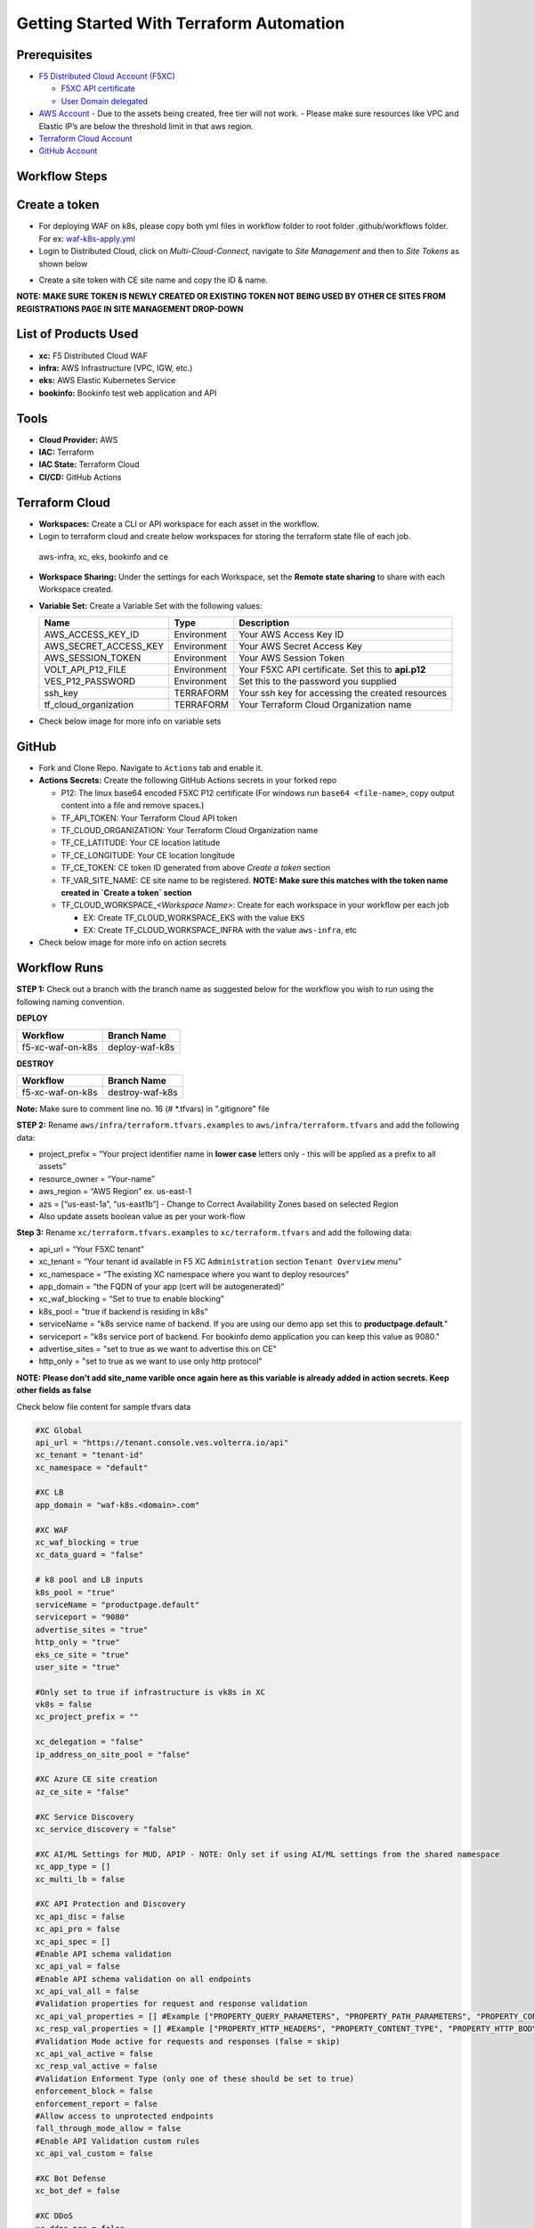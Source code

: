 Getting Started With Terraform Automation
###########################################

Prerequisites
--------------

-  `F5 Distributed Cloud Account
   (F5XC) <https://console.ves.volterra.io/signup/usage_plan>`__

   -  `F5XC API
      certificate <https://docs.cloud.f5.com/docs/how-to/user-mgmt/credentials>`__
   -  `User Domain
      delegated <https://docs.cloud.f5.com/docs/how-to/app-networking/domain-delegation>`__

-  `AWS Account <https://aws.amazon.com>`__ 
   - Due to the assets being created, free tier will not work.
   - Please make sure resources like VPC and Elastic IP’s are below the threshold limit in that aws region.

-  `Terraform Cloud
   Account <https://developer.hashicorp.com/terraform/tutorials/cloud-get-started>`__
-  `GitHub Account <https://github.com>`__

Workflow Steps
-----------------

Create a token
-----------------------
- For deploying WAF on k8s, please copy both yml files in workflow folder to root folder .github/workflows folder. For ex: `waf-k8s-apply.yml <https://github.com/f5devcentral/f5-xc-terraform-examples/blob/main/.github/workflows/waf-k8s-apply.yml>`__

- Login to Distributed Cloud, click on `Multi-Cloud-Connect`, navigate to `Site Management` and then to `Site Tokens` as shown below

.. image:: /workflow-guides/waf/f5-xc-waf-on-k8s/assets/site-token.jpg

- Create a site token with CE site name and copy the ID & name. 
**NOTE: MAKE SURE TOKEN IS NEWLY CREATED OR EXISTING TOKEN NOT BEING USED BY OTHER CE SITES FROM REGISTRATIONS PAGE IN SITE MANAGEMENT DROP-DOWN**


List of Products Used
-----------------------

-  **xc:** F5 Distributed Cloud WAF
-  **infra:** AWS Infrastructure (VPC, IGW, etc.)
-  **eks:** AWS Elastic Kubernetes Service
-  **bookinfo:** Bookinfo test web application and API


Tools
------

-  **Cloud Provider:** AWS
-  **IAC:** Terraform
-  **IAC State:** Terraform Cloud
-  **CI/CD:** GitHub Actions

Terraform Cloud
----------------

-  **Workspaces:** Create a CLI or API workspace for each asset in the workflow.

-  Login to terraform cloud and create below workspaces for storing the terraform state file of each job.
 aws-infra, xc, eks, bookinfo and ce


-  **Workspace Sharing:** Under the settings for each Workspace, set the **Remote state sharing** to share with each Workspace created.

-  **Variable Set:** Create a Variable Set with the following values:

   +------------------------+--------------+------------------------------------------------------+
   |         **Name**       |  **Type**    |      **Description**                                 |
   +========================+==============+======================================================+
   | AWS_ACCESS_KEY_ID      | Environment  | Your AWS Access Key ID                               |
   +------------------------+--------------+------------------------------------------------------+
   | AWS_SECRET_ACCESS_KEY  | Environment  | Your AWS Secret Access Key                           |
   +------------------------+--------------+------------------------------------------------------+
   | AWS_SESSION_TOKEN      | Environment  | Your AWS Session Token                               | 
   +------------------------+--------------+------------------------------------------------------+
   | VOLT_API_P12_FILE      | Environment  | Your F5XC API certificate. Set this to **api.p12**   |
   +------------------------+--------------+------------------------------------------------------+
   | VES_P12_PASSWORD       | Environment  | Set this to the password you supplied                |
   +------------------------+--------------+------------------------------------------------------+
   | ssh_key                | TERRAFORM    | Your ssh key for accessing the created resources     | 
   +------------------------+--------------+------------------------------------------------------+
   | tf_cloud_organization  | TERRAFORM    | Your Terraform Cloud Organization name               |
   +------------------------+--------------+------------------------------------------------------+

-  Check below image for more info on variable sets

.. image:: /workflow-guides/waf/f5-xc-waf-on-k8s/assets/variables-set.JPG


GitHub
-------

-  Fork and Clone Repo. Navigate to ``Actions`` tab and enable it.

-  **Actions Secrets:** Create the following GitHub Actions secrets in
   your forked repo

   -  P12: The linux base64 encoded F5XC P12 certificate (For windows run ``base64 <file-name>``, copy output content into a file and remove spaces.)
   -  TF_API_TOKEN: Your Terraform Cloud API token
   -  TF_CLOUD_ORGANIZATION: Your Terraform Cloud Organization name
   -  TF_CE_LATITUDE: Your CE location latitude
   -  TF_CE_LONGITUDE: Your CE location longitude
   -  TF_CE_TOKEN: CE token ID generated from above `Create a token` section
   -  TF_VAR_SITE_NAME: CE site name to be registered. **NOTE: Make sure this matches with the token name created in `Create a token` section**
   -  TF_CLOUD_WORKSPACE\_\ *<Workspace Name>*: Create for each
      workspace in your workflow per each job

      -  EX: Create TF_CLOUD_WORKSPACE_EKS with the value ``EKS``

      -  EX: Create TF_CLOUD_WORKSPACE_INFRA with the value ``aws-infra``, etc

-  Check below image for more info on action secrets

.. image:: /workflow-guides/waf/f5-xc-waf-on-k8s/assets/actions-secrets.JPG

Workflow Runs
--------------

**STEP 1:** Check out a branch with the branch name as suggested below for the workflow you wish to run using
the following naming convention.

**DEPLOY**

================ =======================
Workflow         Branch Name
================ =======================
f5-xc-waf-on-k8s deploy-waf-k8s
================ =======================

**DESTROY**

================ ========================
Workflow         Branch Name
================ ========================
f5-xc-waf-on-k8s destroy-waf-k8s
================ ========================

**Note:** Make sure to comment line no. 16 (# *.tfvars) in ".gitignore" file

**STEP 2:** Rename ``aws/infra/terraform.tfvars.examples`` to ``aws/infra/terraform.tfvars`` and add the following data: 

-  project_prefix = “Your project identifier name in **lower case** letters only - this will be applied as a prefix to all assets”

-  resource_owner = “Your-name” 

-  aws_region = “AWS Region” ex. us-east-1 

-  azs = [“us-east-1a”, “us-east1b”] - Change to Correct Availability Zones based on selected Region 

-  Also update assets boolean value as per your work-flow

**Step 3:** Rename ``xc/terraform.tfvars.examples`` to ``xc/terraform.tfvars`` and add the following data: 

-  api_url = “Your F5XC tenant” 

-  xc_tenant = “Your tenant id available in F5 XC ``Administration`` section ``Tenant Overview`` menu” 

-  xc_namespace = “The existing XC namespace where you want to deploy resources” 

-  app_domain = “the FQDN of your app (cert will be autogenerated)” 

-  xc_waf_blocking = “Set to true to enable blocking”

-  k8s_pool = "true if backend is residing in k8s"

-  serviceName = "k8s service name of backend. If you are using our demo app set this to **productpage.default**."

-  serviceport = "k8s service port of backend. For bookinfo demo application you can keep this value as 9080."

-  advertise_sites = "set to true as we want to advertise this on CE"

-  http_only = "set to true as we want to use only http protocol"

**NOTE: Please don't add site_name varible once again here as this variable is already added in action secrets. Keep other fields as false**

Check below file content for sample tfvars data

.. code-block:: language
   
   #XC Global
   api_url = "https://tenant.console.ves.volterra.io/api"
   xc_tenant = "tenant-id"
   xc_namespace = "default"
   
   #XC LB
   app_domain = "waf-k8s.<domain>.com"
   
   #XC WAF
   xc_waf_blocking = true
   xc_data_guard = "false"
   
   # k8 pool and LB inputs
   k8s_pool = "true"
   serviceName = "productpage.default"
   serviceport = "9080"
   advertise_sites = "true"
   http_only = "true"
   eks_ce_site = "true"
   user_site = "true"
   
   #Only set to true if infrastructure is vk8s in XC
   vk8s = false
   xc_project_prefix = ""

   xc_delegation = "false"
   ip_address_on_site_pool = "false"
   
   #XC Azure CE site creation
   az_ce_site = "false"
   
   #XC Service Discovery
   xc_service_discovery = "false"
   
   #XC AI/ML Settings for MUD, APIP - NOTE: Only set if using AI/ML settings from the shared namespace
   xc_app_type = []
   xc_multi_lb = false
   
   #XC API Protection and Discovery
   xc_api_disc = false
   xc_api_pro = false
   xc_api_spec = []
   #Enable API schema validation
   xc_api_val = false
   #Enable API schema validation on all endpoints
   xc_api_val_all = false 
   #Validation properties for request and response validation
   xc_api_val_properties = [] #Example ["PROPERTY_QUERY_PARAMETERS", "PROPERTY_PATH_PARAMETERS", "PROPERTY_CONTENT_TYPE", "PROPERTY_COOKIE_PARAMETERS", "PROPERTY_HTTP_HEADERS", "PROPERTY_HTTP_BODY"]
   xc_resp_val_properties = [] #Example ["PROPERTY_HTTP_HEADERS", "PROPERTY_CONTENT_TYPE", "PROPERTY_HTTP_BODY", "PROPERTY_RESPONSE_CODE"]
   #Validation Mode active for requests and responses (false = skip)
   xc_api_val_active = false
   xc_resp_val_active = false
   #Validation Enforment Type (only one of these should be set to true)
   enforcement_block = false
   enforcement_report = false
   #Allow access to unprotected endpoints 
   fall_through_mode_allow = false
   #Enable API Validation custom rules
   xc_api_val_custom = false 
   
   #XC Bot Defense
   xc_bot_def = false
   
   #XC DDoS
   xc_ddos_pro = false
   
   #XC Malicious User Detection
   xc_mud = false
   
   # CE configs
   gcp_ce_site = "false"
   aws_ce_site = "false"
   
   # infra (Needed values: aws-infra, azure-infra, gcp-infra)
   aws   = "aws-infra"
   azure = ""
   gcp   = ""


**STEP 4:** Also update default value of ``aws_waf_ce`` variable in ``variables.tf`` file of ``/aws/eks-cluster``, ``/aws/eks-cluster/ce-deployment`` and ``/shared/booksinfo`` folders if it's not ``infra``. Commit and push your build branch to your forked repo, Build will run and can be monitored in the GitHub Actions tab and TF Cloud console

**STEP 5:** Once the pipeline completes, verify your CE, Origin Pool and LB were deployed or destroyed based on your workflow.

**STEP 6:** Open a linux shell or CMD and export your AWS credentials. 

**STEP 7:** Download the kubectl file by running this command ``aws eks update-kubeconfig --name <cluster-name> --region <region-name>`` and check services. 

**STEP 8:** Copy the load balancer DNS with name "lb-ver" and send request with XC LB FQDN as a Host header which should provide the application response as shown below

.. image:: /workflow-guides/waf/f5-xc-waf-on-k8s/assets/lb.jpg

.. image:: /workflow-guides/waf/f5-xc-waf-on-k8s/assets/postman.JPG


**STEP 9:** If you want to destroy the entire setup, checkout/create a new branch from ``deploy-waf-k8s`` branch with name ``destroy-waf-k8s`` which will trigger destroy work-flow to remove all resources
